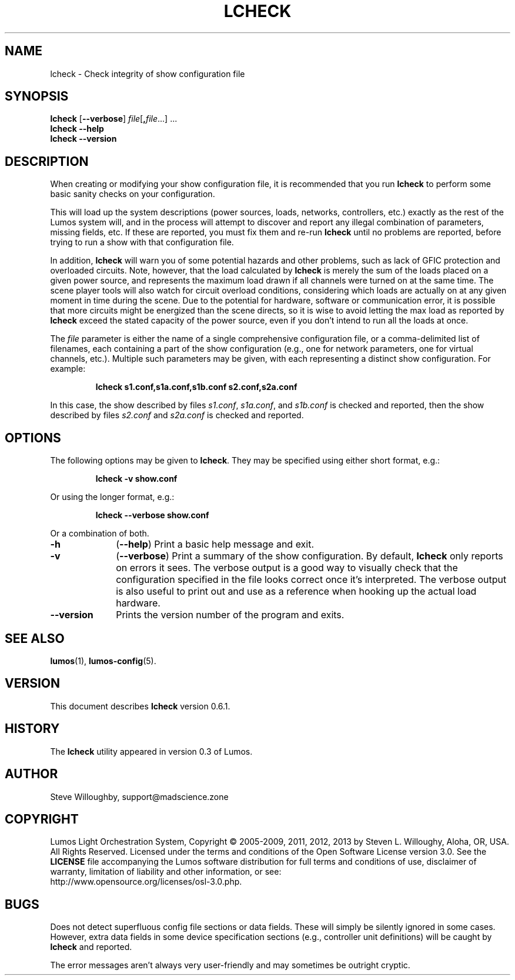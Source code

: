 '\"************************************************************************
'\"************************************************************************
'\"************************************************************************
'\"
'\" This file has been processed by automated scripts.  DO NOT EDIT this
'\" file directly or your edits will be lost!  
'\"
'\" Edit the corresponding <entry>.<section>.in file instead.
'\"
'\"************************************************************************
'\"************************************************************************
'\"************************************************************************
.TH LCHECK 1 "Lumos" "Mad Science Zone" "User Commands"
'\"
'\" LUMOS DOCUMENTATION: LCHECK(1)
'\"
'\" Lumos Light Orchestration System
'\" Copyright (c) 2005-2009, 2011, 2012, 2013 by Steven L. Willoughy, Aloha, OR, USA.
'\" All Rights Reserved.  Licensed under the terms and conditions of the
'\" Open Software License version 3.0.
'\"
'\" This product is provided for educational, experimental or personal
'\" interest use, in accordance with the terms and conditions of the
'\" aforementioned license agreement, ON AN "AS IS" BASIS AND WITHOUT
'\" WARRANTY, EITHER EXPRESS OR IMPLIED, INCLUDING, WITHOUT LIMITATION,
'\" THE WARRANTIES OF NON-INFRINGEMENT, MERCHANTABILITY OR FITNESS FOR A
'\" PARTICULAR PURPOSE. THE ENTIRE RISK AS TO THE QUALITY OF THE ORIGINAL
'\" WORK IS WITH YOU.  (See the license agreement for full details, 
'\" including disclaimer of warranty and limitation of liability.)
'\"
'\" Under no curcumstances is this product intended to be used where the
'\" safety of any person, animal, or property depends upon, or is at
'\" risk of any kind from, the correct operation of this software or
'\" the hardware devices which it controls.
'\"
'\" USE THIS PRODUCT AT YOUR OWN RISK.
'\" 
.SH NAME
lcheck \- Check integrity of show configuration file
.SH SYNOPSIS
.B lcheck
.RB [ \-\-verbose ]
.IR file [\fB,\fP file ...]
\&...
.br
.B lcheck
.B \-\-help
.br
.B lcheck
.B \-\-version
.SH DESCRIPTION
.LP
When creating or modifying your show configuration file, it is recommended
that you run 
.B lcheck
to perform some basic sanity checks on your configuration.
.LP
This will load up the system descriptions (power sources, loads, networks,
controllers, etc.) exactly as the rest of the Lumos system will,
and in the process will attempt to discover and report any illegal combination
of parameters, missing fields, etc.  If these are reported, you must fix them
and re-run 
.B lcheck
until no problems are reported, before trying to run a show with that
configuration file.
.LP
In addition, 
.B lcheck
will warn you of some potential hazards and other problems, such as lack
of GFIC protection and overloaded circuits.  Note, however, that the load
calculated by 
.B lcheck
is merely the sum of the loads placed on a given power source, and represents
the maximum load drawn if all channels were turned on at the same time.  The
scene player tools will also watch for circuit overload conditions, considering
which loads are actually on at any given moment in time during the scene.
Due to the potential for hardware, software or communication error, it is 
possible that more circuits might be energized than the scene directs, so it
is wise to avoid letting the max load as reported by
.B lcheck
exceed the stated capacity of the power source, even if you don't intend to 
run all the loads at once.
.LP
The 
.I file
parameter is either the name of a single comprehensive configuration file,
or a comma-delimited list of filenames, each containing a part of the show
configuration (e.g., one for network parameters, one for virtual channels,
etc.).  Multiple such parameters may be given, with each representing a 
distinct show configuration.  For example:
.LP
.RS
.na
.nf
.B "lcheck s1.conf,s1a.conf,s1b.conf s2.conf,s2a.conf"
.fi
.ad
.RE
.LP
In this case, the show described by files
.IR s1.conf ,
.IR s1a.conf ,
and
.I s1b.conf
is checked and reported, then the show described by files
.I s2.conf
and 
.I s2a.conf
is checked and reported.
.SH OPTIONS
.LP
The following options may be given to
.BR lcheck .
They may be specified using either short format, e.g.:
.LP
.RS
.na
.B "lcheck \-v show.conf"
.ad
.RE
.LP
Or using the longer format, e.g.:
.LP
.RS
.na
.B "lcheck \-\-verbose show.conf"
.ad
.RE
.LP
Or a combination of both.
.TP 10
.B \-h
.RB ( \-\-help )
Print a basic help message and exit.
.TP
.B \-v
.RB ( \-\-verbose )
Print a summary of the show configuration.  By default,
.B lcheck
only reports on errors it sees.  The verbose output is a good way to visually
check that the configuration specified in the file looks correct once it's 
interpreted.  The verbose output is also useful to print out and use as a 
reference when hooking up the actual load hardware.
.TP
.B \-\-version
Prints the version number of the program and exits.
.SH "SEE ALSO"
.LP
.BR lumos (1),
.BR lumos-config (5).
.SH VERSION
.LP
This document describes
.B lcheck
version 0.6.1.
.SH HISTORY
.LP
The
.B lcheck
utility appeared in version 0.3 of Lumos.
.SH AUTHOR
.LP
Steve Willoughby, support@madscience.zone
.SH COPYRIGHT
.LP
Lumos Light Orchestration System,
Copyright \(co 2005\-2009, 2011, 2012, 2013 by Steven L. Willoughy, Aloha, OR, USA.
All Rights Reserved.  Licensed under the terms and conditions of the
Open Software License version 3.0.  See the
.B LICENSE
file accompanying the Lumos software distribution for full terms and
conditions of use, disclaimer of warranty, limitation of liability
and other information, or see:
.br
http://www.opensource.org/licenses/osl-3.0.php.
.SH BUGS
.LP
Does not detect superfluous config file sections or data fields.  These will
simply be silently ignored in some cases.  However, extra data fields in 
some device specification sections (e.g., controller unit definitions) will
be caught by
.B lcheck
and reported.
.LP
The error messages aren't always very user-friendly and may sometimes be
outright cryptic.
